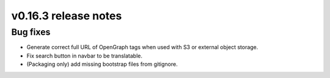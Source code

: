 v0.16.3 release notes
=====================


Bug fixes
---------

* Generate correct full URL of OpenGraph tags when used with S3 or external object storage.
* Fix search button in navbar to be translatable.
* (Packaging only) add missing bootstrap files from gitignore.
